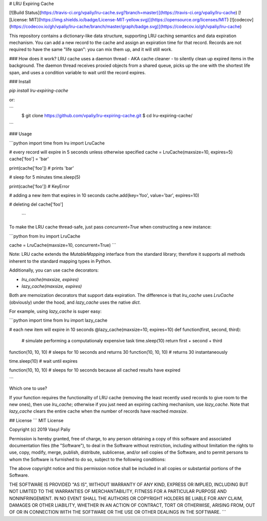 # LRU Expiring Cache

[![Build Status](https://travis-ci.org/vpaliy/lru-cache.svg?branch=master)](https://travis-ci.org/vpaliy/lru-cache)
[![License: MIT](https://img.shields.io/badge/License-MIT-yellow.svg)](https://opensource.org/licenses/MIT)
[![codecov](https://codecov.io/gh/vpaliy/lru-cache/branch/master/graph/badge.svg)](https://codecov.io/gh/vpaliy/lru-cache)

This repository contains a dictionary-like data structure, supporting LRU caching semantics and data expiration mechanism. You can add a new record to the cache and assign an expiration time for that record. Records are not required to have the same "life span": you can mix them up, and it will still work.

### How does it work?
LRU cache uses a daemon thread - AKA cache cleaner - to silently clean up expired items in the background. The daemon thread receives proxied objects from a shared queue, picks up the one with the shortest life span, and uses a condition variable to wait until the record expires.

### Install

`pip install lru-expiring-cache`

or:

```
 $ git clone https://github.com/vpaliy/lru-expiring-cache.git
 $ cd lru-expiring-cache/
```


### Usage

```python
import time
from  lru import LruCache

# every record will expire in 5 seconds unless otherwise specified
cache = LruCache(maxsize=10, expires=5)
cache['foo'] = 'bar'

print(cache['foo']) # prints 'bar'

# sleep for 5 minutes
time.sleep(5)

print(cache['foo']) # KeyError

# adding a new item that expires in 10 seconds
cache.add(key='foo', value='bar', expires=10)

# deleting
del cache['foo']
 ```

To make the LRU cache thread-safe, just pass `concurrent=True` when constructing a new instance:

```python
from lru import LruCache

cache = LruCache(maxsize=10, concurrent=True)
```

Note: LRU cache extends the `MutableMapping` interface from the standard library; therefore it supports all methods inherent to the standard mapping types in Python.

Additionally, you can use cache decorators:

- `lru_cache(maxsize, expires)`
- `lazy_cache(maxsize, expires)`

Both are memoization decorators that support data expiration. The difference is that `lru_cache` uses `LruCache` (obviously) under the hood, and `lazy_cache` uses the native `dict`.

For example, using `lazy_cache` is super easy:

```python
import time
from  lru import lazy_cache

# each new item will expire in 10 seconds
@lazy_cache(maxsize=10, expires=10)
def function(first, second, third):
  # simulate performing a computationaly expensive task
  time.sleep(10)
  return first + second + third

function(10, 10, 10) # sleeps for 10 seconds and returns 30
function(10, 10, 10) # returns 30 instantaneously

time.sleep(10) # wait until expires

function(10, 10, 10) # sleeps for 10 seconds because all cached results have expired

```

Which one to use?

If your function requires the functionality of LRU cache (removing the least recently used records to give room to the new ones), then use `lru_cache`; otherwise if you just need an expiring caching mechaniism, use `lazy_cache`. Note that `lazy_cache` clears the entire cache when the number of records have reached `maxsize`.


## License
```
MIT License

Copyright (c) 2019 Vasyl Paliy

Permission is hereby granted, free of charge, to any person obtaining a copy
of this software and associated documentation files (the "Software"), to deal
in the Software without restriction, including without limitation the rights
to use, copy, modify, merge, publish, distribute, sublicense, and/or sell
copies of the Software, and to permit persons to whom the Software is
furnished to do so, subject to the following conditions:

The above copyright notice and this permission notice shall be included in all
copies or substantial portions of the Software.

THE SOFTWARE IS PROVIDED "AS IS", WITHOUT WARRANTY OF ANY KIND, EXPRESS OR
IMPLIED, INCLUDING BUT NOT LIMITED TO THE WARRANTIES OF MERCHANTABILITY,
FITNESS FOR A PARTICULAR PURPOSE AND NONINFRINGEMENT. IN NO EVENT SHALL THE
AUTHORS OR COPYRIGHT HOLDERS BE LIABLE FOR ANY CLAIM, DAMAGES OR OTHER
LIABILITY, WHETHER IN AN ACTION OF CONTRACT, TORT OR OTHERWISE, ARISING FROM,
OUT OF OR IN CONNECTION WITH THE SOFTWARE OR THE USE OR OTHER DEALINGS IN THE
SOFTWARE.
```



